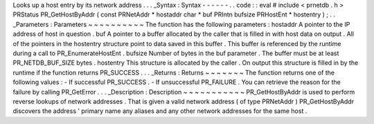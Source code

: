 Looks
up
a
host
entry
by
its
network
address
.
.
.
_Syntax
:
Syntax
-
-
-
-
-
-
.
.
code
:
:
eval
#
include
<
prnetdb
.
h
>
PRStatus
PR_GetHostByAddr
(
const
PRNetAddr
*
hostaddr
char
*
buf
PRIntn
bufsize
PRHostEnt
*
hostentry
)
;
.
.
_Parameters
:
Parameters
~
~
~
~
~
~
~
~
~
~
The
function
has
the
following
parameters
:
hostaddr
A
pointer
to
the
IP
address
of
host
in
question
.
buf
A
pointer
to
a
buffer
allocated
by
the
caller
that
is
filled
in
with
host
data
on
output
.
All
of
the
pointers
in
the
hostentry
structure
point
to
data
saved
in
this
buffer
.
This
buffer
is
referenced
by
the
runtime
during
a
call
to
PR_EnumerateHostEnt
.
bufsize
Number
of
bytes
in
the
buf
parameter
.
The
buffer
must
be
at
least
PR_NETDB_BUF_SIZE
bytes
.
hostentry
This
structure
is
allocated
by
the
caller
.
On
output
this
structure
is
filled
in
by
the
runtime
if
the
function
returns
PR_SUCCESS
.
.
.
_Returns
:
Returns
~
~
~
~
~
~
~
The
function
returns
one
of
the
following
values
:
-
If
successful
PR_SUCCESS
.
-
If
unsuccessful
PR_FAILURE
.
You
can
retrieve
the
reason
for
the
failure
by
calling
PR_GetError
.
.
.
_Description
:
Description
~
~
~
~
~
~
~
~
~
~
~
PR_GetHostByAddr
is
used
to
perform
reverse
lookups
of
network
addresses
.
That
is
given
a
valid
network
address
(
of
type
PRNetAddr
)
PR_GetHostByAddr
discovers
the
address
'
primary
name
any
aliases
and
any
other
network
addresses
for
the
same
host
.
